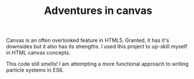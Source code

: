 #+TITLE: Adventures in canvas

Canvas is an often overlooked feature in HTML5. Granted, it has it's downsides but it also has its strengths. I used this project to up-skill myself in HTML canvas concepts.

This code still smells! I am attempting a more functional approach to writing particle systems in ES6.


